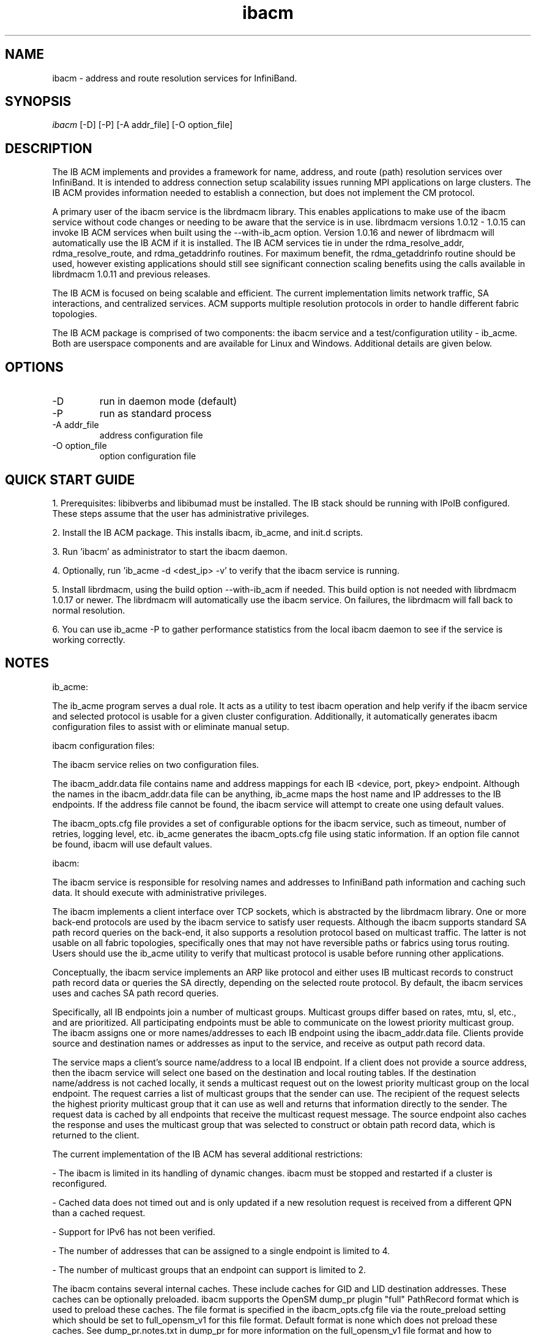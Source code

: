 .TH "ibacm" 1 "2013-10-17" "ibacm" "ibacm" ibacm
.SH NAME
ibacm \- address and route resolution services for InfiniBand.
.SH SYNOPSIS
.sp
.nf
\fIibacm\fR [-D] [-P] [-A addr_file] [-O option_file]
.fi
.SH "DESCRIPTION"
The IB ACM implements and provides a framework for name,
address, and route (path) resolution services over InfiniBand.
It is intended to address connection setup scalability issues running
MPI applications on large clusters.  The IB ACM provides information
needed to establish a connection, but does not implement the CM protocol.
.P
A primary user of the ibacm service is the librdmacm library.  This
enables applications to make use of the ibacm service without code
changes or needing to be aware that the service is in use. 
librdmacm versions 1.0.12 - 1.0.15 can invoke IB ACM services when built using
the --with-ib_acm option.  Version 1.0.16 and newer of librdmacm will automatically
use the IB ACM if it is installed.  The IB ACM services tie in under the
rdma_resolve_addr, rdma_resolve_route, and rdma_getaddrinfo routines.
For maximum benefit, the rdma_getaddrinfo routine should be used,
however existing applications should still see significant connection
scaling benefits using the calls
available in librdmacm 1.0.11 and previous releases.
.P
The IB ACM is focused on being scalable and efficient.  The current
implementation limits network traffic, SA interactions, and centralized
services.  ACM supports multiple resolution protocols in order to handle
different fabric topologies.
.P
The IB ACM package is comprised of two components: the ibacm service
and a test/configuration utility - ib_acme.  Both are userspace components
and are available for Linux and Windows.  Additional details are given below.
.SH "OPTIONS"
.TP
\-D
run in daemon mode (default)
.TP
\-P
run as standard process
.TP
\-A addr_file
address configuration file
.TP
\-O option_file
option configuration file
.SH "QUICK START GUIDE"
1. Prerequisites: libibverbs and libibumad must be installed.
The IB stack should be running with IPoIB configured.
These steps assume that the user has administrative privileges.
.P
2. Install the IB ACM package.  This installs ibacm, ib_acme, and init.d scripts.
.P
3. Run 'ibacm' as administrator to start the ibacm daemon.
.P
4. Optionally, run 'ib_acme -d <dest_ip> -v' to verify that
the ibacm service is running.
.P
5. Install librdmacm, using the build option --with-ib_acm if needed.
This build option is not needed with librdmacm 1.0.17 or newer.
The librdmacm will automatically use the ibacm service.
On failures, the librdmacm will fall back to normal resolution.
.P
6. You can use ib_acme -P to gather performance statistics from the local ibacm
daemon to see if the service is working correctly.
.SH "NOTES"
ib_acme:
.P
The ib_acme program serves a dual role.  It acts as a utility to test
ibacm operation and help verify if the ibacm service and selected
protocol is usable for a given cluster configuration.   Additionally,
it automatically generates ibacm configuration files to assist with
or eliminate manual setup.
.P
ibacm configuration files:
.P
The ibacm service relies on two configuration files.
.P
The ibacm_addr.data file contains name and address mappings for each IB
<device, port, pkey> endpoint.  Although the names in the ibacm_addr.data
file can be anything, ib_acme maps the host name and IP addresses to
the IB endpoints.  If the address file cannot be found, the ibacm
service will attempt to create one using default values.
.P
The ibacm_opts.cfg file provides a set of configurable options for the
ibacm service, such as timeout, number of retries, logging level, etc.
ib_acme generates the ibacm_opts.cfg file using static information.  If
an option file cannot be found, ibacm will use default values. 
.P
ibacm:
.P
The ibacm service is responsible for resolving names and addresses to
InfiniBand path information and caching such data.  It
should execute with administrative privileges.
.P
The ibacm implements a client interface over TCP sockets, which is
abstracted by the librdmacm library.  One or more back-end protocols are
used by the ibacm service to satisfy user requests.  Although the
ibacm supports standard SA path record queries on the back-end, it
also supports a resolution protocol based on multicast traffic.
The latter is not usable on all fabric topologies, specifically
ones that may not have reversible paths or fabrics using torus routing.
Users should use the ib_acme utility to verify that multicast protocol
is usable before running other applications.
.P
Conceptually, the ibacm service implements an ARP like protocol and either
uses IB multicast records to construct path record data or queries the
SA directly, depending on the selected route protocol.  By default, the
ibacm services uses and caches SA path record queries.
.P
Specifically, all IB endpoints join a number of multicast groups.
Multicast groups differ based on rates, mtu, sl, etc., and are prioritized.
All participating endpoints must be able to communicate on the lowest
priority multicast group.  The ibacm assigns one or more names/addresses
to each IB endpoint using the ibacm_addr.data file.  Clients provide source
and destination names or addresses as input to the service, and receive
as output path record data.
.P
The service maps a client's source name/address to a local IB endpoint.
If a client does not provide a source address, then the ibacm service
will select one based on the destination and local routing tables.  If the
destination name/address is not cached locally, it sends a multicast
request out on the lowest priority multicast group on the local endpoint.
The request carries a list of multicast groups that the sender can use.
The recipient of the request selects the highest priority multicast group
that it can use as well and returns that information directly to the sender.
The request data is cached by all endpoints that receive the multicast
request message.  The source endpoint also caches the response and uses
the multicast group that was selected to construct or obtain path record
data, which is returned to the client.
.P
The current implementation of the IB ACM has several additional restrictions:
.P
- The ibacm is limited in its handling of dynamic changes.
ibacm must be stopped and restarted if a cluster is reconfigured.
.P
- Cached data does not timed out and is only updated if a new resolution
request is received from a different QPN than a cached request.
.P
- Support for IPv6 has not been verified.
.P
- The number of addresses that can be assigned to a single endpoint is
limited to 4.
.P
- The number of multicast groups that an endpoint can support is limited to 2.
.P
The ibacm contains several internal caches.  These include caches for GID
and LID destination addresses.  These caches can be optionally
preloaded. ibacm supports the OpenSM dump_pr plugin "full" PathRecord
format which is used to preload these caches.
The file format is specified in the ibacm_opts.cfg file via the
route_preload setting which should be set to full_opensm_v1 for this
file format.  Default format is none which does not preload these caches.
See dump_pr.notes.txt in dump_pr for more information on the
full_opensm_v1 file format and how to configure OpenSM to
generate this file.
.P
Additionally, the name, IPv4, and IPv6 caches can be be preloaded by using
the addr_preload option.  The default is none which does not preload these
caches. To preload these caches, set this option to acm_hosts and
configure the addr_data_file appropriately.
.SH "SEE ALSO"
ibacm(7), ib_acme(1), rdma_cm(7)
